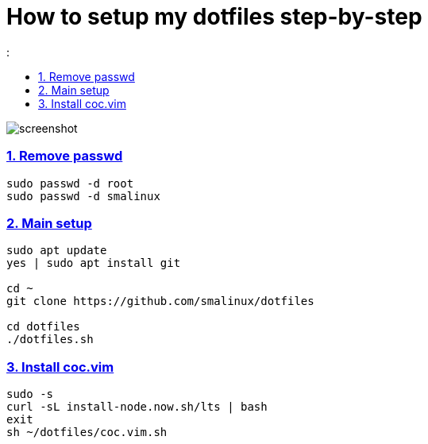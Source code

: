 # How to setup my dotfiles step-by-step
:smalinux-media-base: https://github.com/smalinux/dotfiles
:description: Setup smalinux dotfiles
:
:idprefix:
:idseparator: -
:nofooter:
:sectanchors:
:sectlinks:
:sectnumlevels: 6
:sectnums:
:toc-title:
:toc: macro
:toclevels: 6

toc::[]

image::https://raw.githubusercontent.com/smalinux/dotfiles/master/screenshots/Screenshot%20from%202021-09-17%2014-59-17.png[screenshot]

////
=== Vim
https://onebitbug.me/wiki/dotvim/
my fav terminal background color: #292E30
////

=== Remove passwd
```
sudo passwd -d root
sudo passwd -d smalinux
```

=== Main setup
```
sudo apt update
yes | sudo apt install git

cd ~
git clone https://github.com/smalinux/dotfiles

cd dotfiles
./dotfiles.sh

```

### Install coc.vim
```
sudo -s
curl -sL install-node.now.sh/lts | bash
exit
sh ~/dotfiles/coc.vim.sh
```
